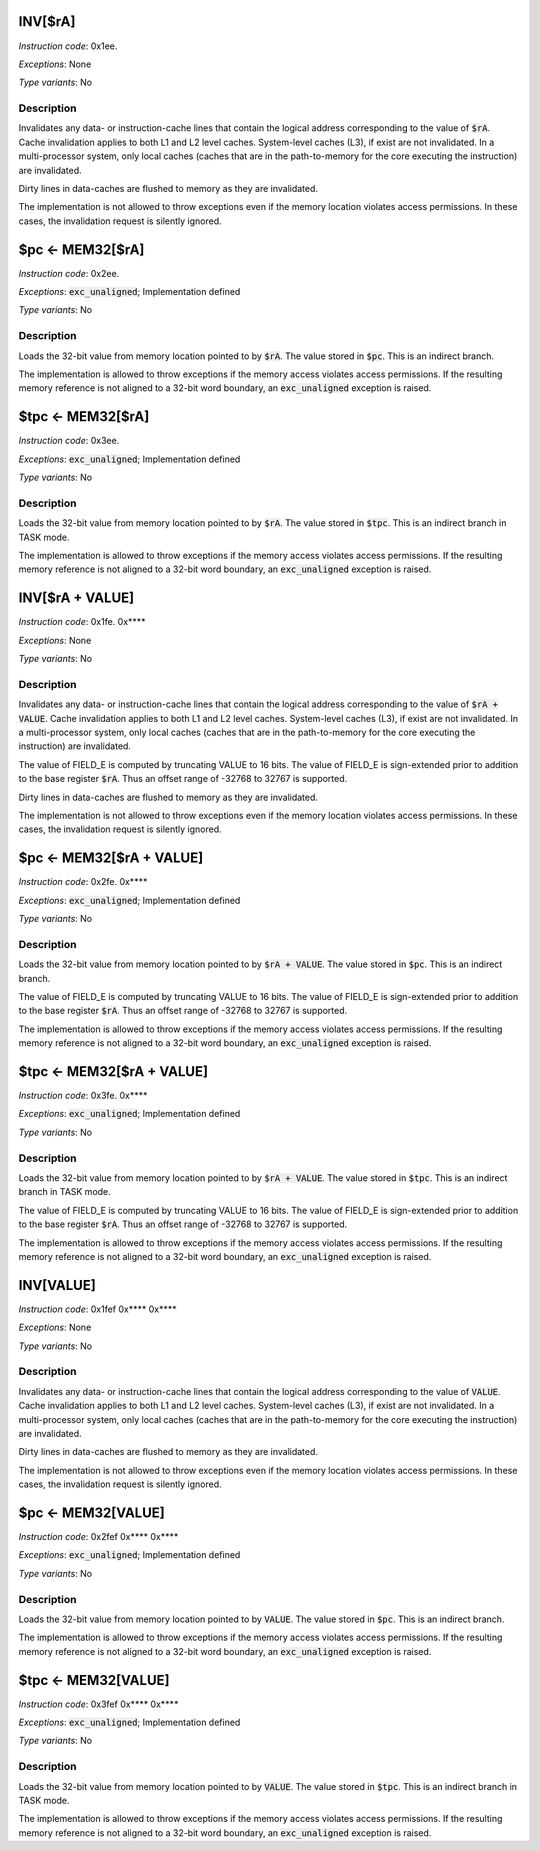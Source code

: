 
.. _inv_ra:

INV[$rA]
---------------------

*Instruction code*: 0x1ee.

*Exceptions*: None

*Type variants*: No

Description
~~~~~~~~~~~
Invalidates any data- or instruction-cache lines that contain the logical address corresponding to the value of :code:`$rA`. Cache invalidation applies to both L1 and L2 level caches. System-level caches (L3), if exist are not invalidated. In a multi-processor system, only local caches (caches that are in the path-to-memory for the core executing the instruction) are invalidated.

Dirty lines in data-caches are flushed to memory as they are invalidated.

The implementation is not allowed to throw exceptions even if the memory location violates access permissions. In these cases, the invalidation request is silently ignored.


.. _pc_eq_mem_ra:

$pc <- MEM32[$rA]
---------------------------------------------

*Instruction code*: 0x2ee.

*Exceptions*: :code:`exc_unaligned`; Implementation defined

*Type variants*: No

Description
~~~~~~~~~~~
Loads the 32-bit value from memory location pointed to by :code:`$rA`. The value stored in :code:`$pc`. This is an indirect branch.

The implementation is allowed to throw exceptions if the memory access violates access permissions. If the resulting memory reference is not aligned to a 32-bit word boundary, an :code:`exc_unaligned` exception is raised.


.. _tpc_eq_mem_ra:

$tpc <- MEM32[$rA]
---------------------------------------------

*Instruction code*: 0x3ee.


*Exceptions*: :code:`exc_unaligned`; Implementation defined

*Type variants*: No

Description
~~~~~~~~~~~
Loads the 32-bit value from memory location pointed to by :code:`$rA`. The value stored in :code:`$tpc`. This is an indirect branch in TASK mode.

The implementation is allowed to throw exceptions if the memory access violates access permissions. If the resulting memory reference is not aligned to a 32-bit word boundary, an :code:`exc_unaligned` exception is raised.









.. _inv_ra_plus_value:

INV[$rA + VALUE]
---------------------

*Instruction code*: 0x1fe. 0x****

*Exceptions*: None

*Type variants*: No

Description
~~~~~~~~~~~
Invalidates any data- or instruction-cache lines that contain the logical address corresponding to the value of :code:`$rA + VALUE`. Cache invalidation applies to both L1 and L2 level caches. System-level caches (L3), if exist are not invalidated. In a multi-processor system, only local caches (caches that are in the path-to-memory for the core executing the instruction) are invalidated.

The value of FIELD_E is computed by truncating VALUE to 16 bits. The value of FIELD_E is sign-extended prior to addition to the base register :code:`$rA`. Thus an offset range of -32768 to 32767 is supported.

Dirty lines in data-caches are flushed to memory as they are invalidated.

The implementation is not allowed to throw exceptions even if the memory location violates access permissions. In these cases, the invalidation request is silently ignored.


.. _pc_eq_mem_ra_plus_value:

$pc <- MEM32[$rA + VALUE]
---------------------------------------------

*Instruction code*: 0x2fe. 0x****

*Exceptions*: :code:`exc_unaligned`; Implementation defined

*Type variants*: No

Description
~~~~~~~~~~~
Loads the 32-bit value from memory location pointed to by :code:`$rA + VALUE`. The value stored in :code:`$pc`. This is an indirect branch.

The value of FIELD_E is computed by truncating VALUE to 16 bits. The value of FIELD_E is sign-extended prior to addition to the base register :code:`$rA`. Thus an offset range of -32768 to 32767 is supported.

The implementation is allowed to throw exceptions if the memory access violates access permissions. If the resulting memory reference is not aligned to a 32-bit word boundary, an :code:`exc_unaligned` exception is raised.


.. _tpc_eq_mem_ra_plus_value:

$tpc <- MEM32[$rA + VALUE]
---------------------------------------------

*Instruction code*: 0x3fe. 0x****

*Exceptions*: :code:`exc_unaligned`; Implementation defined

*Type variants*: No

Description
~~~~~~~~~~~
Loads the 32-bit value from memory location pointed to by :code:`$rA + VALUE`. The value stored in :code:`$tpc`. This is an indirect branch in TASK mode.

The value of FIELD_E is computed by truncating VALUE to 16 bits. The value of FIELD_E is sign-extended prior to addition to the base register :code:`$rA`. Thus an offset range of -32768 to 32767 is supported.

The implementation is allowed to throw exceptions if the memory access violates access permissions. If the resulting memory reference is not aligned to a 32-bit word boundary, an :code:`exc_unaligned` exception is raised.







.. _inv_value:

INV[VALUE]
---------------------

*Instruction code*: 0x1fef 0x**** 0x****

*Exceptions*: None

*Type variants*: No

Description
~~~~~~~~~~~
Invalidates any data- or instruction-cache lines that contain the logical address corresponding to the value of :code:`VALUE`. Cache invalidation applies to both L1 and L2 level caches. System-level caches (L3), if exist are not invalidated. In a multi-processor system, only local caches (caches that are in the path-to-memory for the core executing the instruction) are invalidated.

Dirty lines in data-caches are flushed to memory as they are invalidated.

The implementation is not allowed to throw exceptions even if the memory location violates access permissions. In these cases, the invalidation request is silently ignored.


.. _pc_eq_mem_value:

$pc <- MEM32[VALUE]
---------------------------------------------

*Instruction code*: 0x2fef 0x**** 0x****

*Exceptions*: :code:`exc_unaligned`; Implementation defined

*Type variants*: No

Description
~~~~~~~~~~~
Loads the 32-bit value from memory location pointed to by :code:`VALUE`. The value stored in :code:`$pc`. This is an indirect branch.

The implementation is allowed to throw exceptions if the memory access violates access permissions. If the resulting memory reference is not aligned to a 32-bit word boundary, an :code:`exc_unaligned` exception is raised.


.. _tpc_eq_mem_value:

$tpc <- MEM32[VALUE]
---------------------------------------------

*Instruction code*: 0x3fef 0x**** 0x****

*Exceptions*: :code:`exc_unaligned`; Implementation defined

*Type variants*: No

Description
~~~~~~~~~~~
Loads the 32-bit value from memory location pointed to by :code:`VALUE`. The value stored in :code:`$tpc`. This is an indirect branch in TASK mode.

The implementation is allowed to throw exceptions if the memory access violates access permissions. If the resulting memory reference is not aligned to a 32-bit word boundary, an :code:`exc_unaligned` exception is raised.



